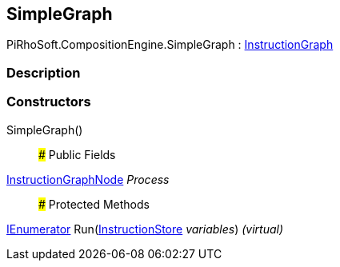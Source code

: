 [#reference/simple-graph]

## SimpleGraph

PiRhoSoft.CompositionEngine.SimpleGraph : <<reference/instruction-graph.html,InstructionGraph>>

### Description

### Constructors

SimpleGraph()::

### Public Fields

<<reference/instruction-graph-node.html,InstructionGraphNode>> _Process_::

### Protected Methods

https://docs.microsoft.com/en-us/dotnet/api/System.Collections.IEnumerator[IEnumerator^] Run(<<reference/instruction-store.html,InstructionStore>> _variables_) _(virtual)_::